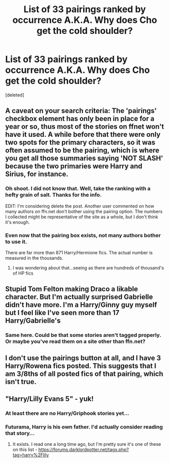 #+TITLE: List of 33 pairings ranked by occurrence A.K.A. Why does Cho get the cold shoulder?

* List of 33 pairings ranked by occurrence A.K.A. Why does Cho get the cold shoulder?
:PROPERTIES:
:Score: 1
:DateUnix: 1443638773.0
:DateShort: 2015-Sep-30
:FlairText: Discussion
:END:
[deleted]


** A caveat on your search criteria: The 'pairings' checkbox element has only been in place for a year or so, thus most of the stories on ffnet won't have it used. A while before that there were only two spots for the primary characters, so it was often assumed to be the pairing, which is where you get all those summaries saying 'NOT SLASH' because the two primaries were Harry and Sirius, for instance.
:PROPERTIES:
:Author: wordhammer
:Score: 3
:DateUnix: 1443640395.0
:DateShort: 2015-Sep-30
:END:

*** Oh shoot. I did not know that. Well, take the ranking with a hefty grain of salt. Thanks for the info.

EDIT: I'm considering delete the post. Another user commented on how many authors on ffn.net don't bother using the pairing option. The numbers I collected might be representative of the site as a whole, but I don't think it's enough.
:PROPERTIES:
:Score: 2
:DateUnix: 1443640568.0
:DateShort: 2015-Sep-30
:END:


*** Even now that the pairing box exists, not many authors bother to use it.

There are far more than 871 Harry/Hermione fics. The actual number is measured in the thousands.
:PROPERTIES:
:Author: DZCreeper
:Score: 1
:DateUnix: 1443640885.0
:DateShort: 2015-Sep-30
:END:

**** I was wondering about that...seeing as there are hundreds of thousand's of HP fics
:PROPERTIES:
:Score: 1
:DateUnix: 1443641334.0
:DateShort: 2015-Sep-30
:END:


** Stupid Tom Felton making Draco a likable character. But I'm actually surprised Gabrielle didn't have more. I'm a Harry/Ginny guy myself but I feel like I've seen more than 17 Harry/Gabrielle's
:PROPERTIES:
:Author: Ryder10
:Score: 2
:DateUnix: 1443639902.0
:DateShort: 2015-Sep-30
:END:

*** Same here. Could be that some stories aren't tagged properly. Or maybe you've read them on a site other than ffn.net?
:PROPERTIES:
:Score: 1
:DateUnix: 1443640288.0
:DateShort: 2015-Sep-30
:END:


** I don't use the pairings button at all, and I have 3 Harry/Rowena fics posted. This suggests that I am 3/8ths of all posted fics of that pairing, which isn't true.
:PROPERTIES:
:Author: Lord_Anarchy
:Score: 2
:DateUnix: 1443642049.0
:DateShort: 2015-Sep-30
:END:


** "Harry/Lilly Evans 5" - yuk!
:PROPERTIES:
:Author: InquisitorCOC
:Score: 1
:DateUnix: 1443640230.0
:DateShort: 2015-Sep-30
:END:

*** At least there are no Harry/Griphook stories yet...
:PROPERTIES:
:Score: 2
:DateUnix: 1443640425.0
:DateShort: 2015-Sep-30
:END:


*** Futurama, Harry is his own father. I'd actually consider reading that story...
:PROPERTIES:
:Author: Ryder10
:Score: 1
:DateUnix: 1443641493.0
:DateShort: 2015-Sep-30
:END:

**** It exists. I read one a long time ago, but I'm pretty sure it's one of these on this list - [[https://forums.darklordpotter.net/tags.php?tag=harry%2Flily]]
:PROPERTIES:
:Author: Lord_Anarchy
:Score: 1
:DateUnix: 1443642680.0
:DateShort: 2015-Sep-30
:END:
